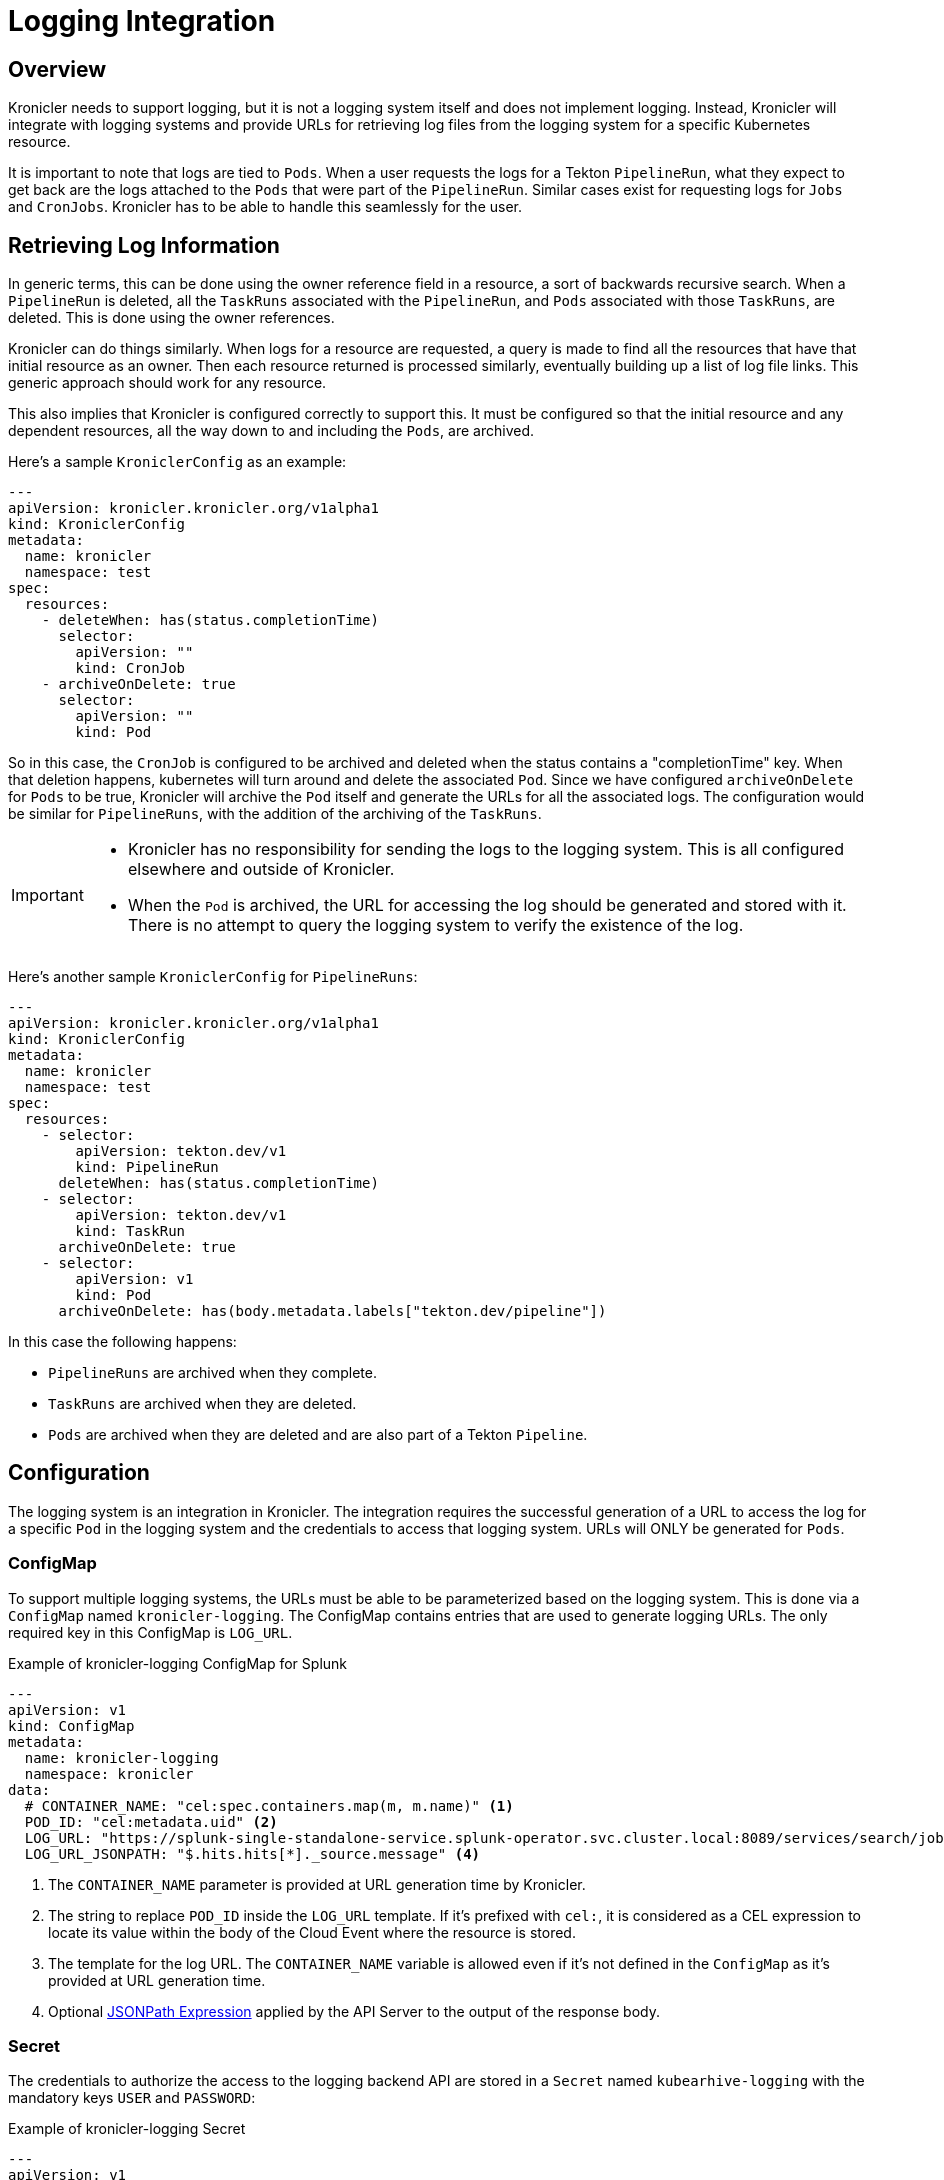 = Logging Integration

== Overview

Kronicler needs to support logging, but it is not a logging system itself and
does not implement logging. Instead, Kronicler will integrate with logging systems
and provide URLs for retrieving log files from the logging system for a specific
Kubernetes resource.

It is important to note that logs are tied to `Pods`. When a user requests the logs
for a Tekton `PipelineRun`, what they expect to get back are the logs attached to the
`Pods` that were part of the `PipelineRun`. Similar cases exist for requesting logs for
`Jobs` and `CronJobs`. Kronicler has to be able to handle this seamlessly for the user.

== Retrieving Log Information

In generic terms, this can be done using the owner reference field in a resource, a
sort of backwards recursive search. When a `PipelineRun` is deleted, all the `TaskRuns`
associated with the `PipelineRun`, and `Pods` associated with those `TaskRuns`, are
deleted. This is done using the owner references.

Kronicler can do things similarly. When logs for a resource are requested, a query
is made to find all the resources that have that initial resource as an owner. Then
each resource returned is processed similarly, eventually building up a list of log
file links. This generic approach should work for any resource.

This also implies that Kronicler is configured correctly to support this. It must
be configured so that the initial resource and any dependent resources, all the way
down to and including the `Pods`, are archived.

Here's a sample `KroniclerConfig` as an example:
[source,yaml]
----
---
apiVersion: kronicler.kronicler.org/v1alpha1
kind: KroniclerConfig
metadata:
  name: kronicler
  namespace: test
spec:
  resources:
    - deleteWhen: has(status.completionTime)
      selector:
        apiVersion: ""
        kind: CronJob
    - archiveOnDelete: true
      selector:
        apiVersion: ""
        kind: Pod
----
So in this case, the `CronJob` is configured to be archived and deleted when
the status contains a "completionTime" key. When that deletion happens,
kubernetes will turn around and delete the associated `Pod`. Since we have
configured `archiveOnDelete` for `Pods` to be true, Kronicler will archive
the `Pod` itself and generate the URLs for all the associated logs. The
configuration would be similar for `PipelineRuns`, with the addition of
the archiving of the `TaskRuns`.

[IMPORTANT]
====

- Kronicler has no responsibility for sending the logs to the logging system.
This is all configured elsewhere and outside of Kronicler.
- When the `Pod` is archived, the URL for accessing the log should be generated
and stored with it. There is no attempt to query the logging system to verify
the existence of the log.

====

Here's another sample `KroniclerConfig` for `PipelineRuns`:
[source,yaml]
----
---
apiVersion: kronicler.kronicler.org/v1alpha1
kind: KroniclerConfig
metadata:
  name: kronicler
  namespace: test
spec:
  resources:
    - selector:
        apiVersion: tekton.dev/v1
        kind: PipelineRun
      deleteWhen: has(status.completionTime)
    - selector:
        apiVersion: tekton.dev/v1
        kind: TaskRun
      archiveOnDelete: true
    - selector:
        apiVersion: v1
        kind: Pod
      archiveOnDelete: has(body.metadata.labels["tekton.dev/pipeline"])
----
In this case the following happens:

- `PipelineRuns` are archived when they complete.
- `TaskRuns` are archived when they are deleted.
- `Pods` are archived when they are deleted and are also part of a Tekton `Pipeline`.

== Configuration

The logging system is an integration in Kronicler.
The integration requires the successful generation of a URL to access the log for a
specific `Pod` in the logging system and the credentials
to access that logging system. URLs will ONLY be generated for `Pods`.

=== ConfigMap

To support multiple logging systems, the URLs must be able to be parameterized
based on the logging system. This is done via a `ConfigMap` named
`kronicler-logging`.
The ConfigMap contains entries that are used to generate logging URLs.
The only required key in this ConfigMap is `LOG_URL`.

.Example of kronicler-logging ConfigMap for Splunk
[source,yaml]
----
---
apiVersion: v1
kind: ConfigMap
metadata:
  name: kronicler-logging
  namespace: kronicler
data:
  # CONTAINER_NAME: "cel:spec.containers.map(m, m.name)" <1>
  POD_ID: "cel:metadata.uid" <2>
  LOG_URL: "https://splunk-single-standalone-service.splunk-operator.svc.cluster.local:8089/services/search/jobs/export?search=search%20%2A%20%7C%20spath%20%22kubernetes.pod_id%22%20%7C%20search%20%22kubernetes.pod_id%22%3D%22{POD_ID}%22%20%7C%20spath%20%22kubernetes.container_name%22%20%7C%20search%20%22kubernetes.container_name%22%3D%22{CONTAINER_NAME}%22%20%7C%20sort%20time%20%7C%20table%20%22message%22&output_mode=json" <3>
  LOG_URL_JSONPATH: "$.hits.hits[*]._source.message" <4>
----

<1> The `CONTAINER_NAME` parameter is provided at URL generation time by Kronicler.
<2> The string to replace `POD_ID` inside the `LOG_URL` template.
If it's prefixed with `cel:`, it is considered as a CEL expression to locate its value
within the body of the Cloud Event where the resource is stored.
<3> The template for the log URL. The `CONTAINER_NAME` variable is allowed
even if it's not defined in the `ConfigMap` as it's provided at URL generation time.
<4> Optional
link:https://goessner.net/articles/JsonPath/[JSONPath Expression]
applied by the API Server to the output of the response body.

=== Secret

The credentials to authorize the access to the logging backend API are stored in a `Secret`
named `kubearhive-logging` with the mandatory keys `USER` and `PASSWORD`:

.Example of kronicler-logging Secret
[source, yaml]
----
---
apiVersion: v1
kind: Secret
metadata:
  name: kronicler-logging
  namespace: kronicler
type: Opaque
stringData: <1>
  USER: user
  PASSWORD: password # notsecret
----

<1> The user and password used for HTTP Basic Access Authentication

== Implementation

=== Database

The Kronicler database will have a table named `log_url` with three fields:

1. A `uuid` field which is a foreign key to `resource.uuid`.
1. A `url` field which is the URL for one of the logs.
1. A `container_name` field which indicates the container that generated the log.

The `uuid` field should point back to a `Pod` entry in the `resource` table.

=== Sink

When the sink archives a `Pod`, it must take the additional step go gather all
the log information and generate the log URL for each. These are stored in the
`log_url` table.

The sink should first delete any existing entries in the `log_url` table for the
`Pod` being archived. Earlier archival requests may have already created records
in the `log_url` table, and they should be removed to avoid duplicates.

The sink will mount and use the `kronicler-logging` `ConfigMap`
for logging.

When generating the logging URL to be stored when a `Pod` is archived,
the sink does the following steps:

1. A map is created and populated all non-CEL expression key-value pairs from the `ConfigMap`.
1. The key `CONTAINER_NAME` with the value `cel:spec.containers.map(m, m.name)` is added to the
map. If the `ConfigMap` contained the key `CONTAINER_NAME`, its value is overwritten
1. All variables containing CEL expression variables are added to the map, and the
value for each of these variables is the value returned by evaluating the CEL expression.
1. The value for LOG_URL is then interpolated recursively using this map until no more
substitutions are done, resulting in the final URL to the log in the logging system.

=== API

The API mounts and use the `kronicler-logging` `Secret` to authenticate
against the backend logging API and the `ConfigMap` to retrieve the optional `JSON_PATH`
key.

The API exposes the logs under the endpoints:

* `/:version/namespaces/:namespace/:resourceType/:name/log` for core resources
* `/:group/:version/namespaces/:namespace/:resourceType/:name/log` for non core resources

The API traverses the owner references to gather all the logs associated
with the given resource. Note that logs could be queried for any resource. Most
resource will not have any logs associated with them or their descendents, but queries on
logs for `TaskRuns` and `Pods` are possible.

The API perform post-processing on the output from the response to
log URL in order to get the actual log output if a JSONPath expression
is configured to be applied to the response body.

=== CLI

The CLI implements a `logs` command similar to `kubectl logs`.
[source,bash]
----
ka logs resource name
----
This command will return the log contents for the default container in the `Pod` unless
specified with the `-c` option.

.Example
[source,bash]
----
ka logs PipelineRun generate-logs-9fkp8 -n generate-logs-pipelines -c generate
----
This will return the log URLs associated with the `PipelineRun` named "generate-logs-9fkp8"
for the container "generate".
